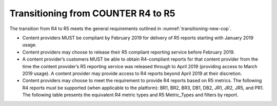 .. The COUNTER Code of Practice Release 5 © 2017-2021 by COUNTER
   is licensed under CC BY-SA 4.0. To view a copy of this license,
   visit https://creativecommons.org/licenses/by-sa/4.0/

Transitioning from COUNTER R4 to R5
-----------------------------------

The transition from R4 to R5 meets the general requirements outlined in :numref:`transitioning-new-cop`.

* Content providers MUST be compliant by February 2019 for delivery of R5 reports starting with January 2019 usage.
* Content providers may choose to release their R5 compliant reporting service before February 2019.
* A content provider’s customers MUST be able to obtain R4-compliant reports for that content provider from the time the content provider’s R5 reporting service was released through to April 2019 (providing access to March 2019 usage). A content provider may provide access to R4 reports beyond April 2019 at their discretion.
* Content providers may choose to meet the requirement to provide R4 reports based on R5 metrics. The following R4 reports must be supported (when applicable to the platform): BR1, BR2, BR3, DB1, DB2, JR1, JR2, JR5, and PR1. The following table presents the equivalent R4 metric types and R5 Metric_Types and filters by report.

.. only:: latex

   .. tabularcolumns:: |>{\raggedright\arraybackslash}\Y{0.12}|>{\raggedright\arraybackslash}\Y{0.35}|>{\raggedright\arraybackslash}\Y{0.53}|

.. flat-table::
   :class: longtable
   :widths: 10 34 56
   :header-rows: 1

   * - R4 Report
     - R4 metric
     - R5 equivalent

   * - BR1
     - Full-text requests (at the book level)
     - Unique_Title_Requests AND Data_Type=Book AND Section_Type=Book

   * - BR2
     - Full-text requests (at the chapter/section level)
     - Total_Item_Requests AND Data_Type=Book AND Section_Type=Chapter|Section

   * - :rspan:`1` BR3
     - Access denied - concurrent/simultaneous user limit exceeded
     - Limit_Exceeded AND Data_Type=Book

   * - Access denied - content item not licensed
     - No_License AND Data_Type=Book

   * - :rspan:`3` DB1
     - Regular searches
     - Searches_Regular

   * - Searches - federated and automated
     - SUM (Searches_Automated, Searches_Federated)

   * - Result clicks
     - Total_Item_Investigations attributed to the database

   * - Record views
     - Total_Item_Investigations attributed to the database. (Note that resulting result click and record view counts will be the same. Librarians should use one or the other and not add them up.)

   * - :rspan:`1` DB2
     - Access denied - concurrent/simultaneous user limit exceeded
     - Limit_Exceeded AND Data_Type=Database

   * - Access denied - content item not license
     - No_License AND Data_Type=Database

   * - :rspan:`2` JR1
     - Full-text requests
     - Total_Item_Requests AND Data_Type=Journal

   * - HTML requests
     - Leave blank unless format of HTML and PDF are also logged in which case: Total_Item_Requests AND Data_Type=Journal AND Format=HTML

   * - PDF requests
     - Leave blank unless format of HTML and PDF are also logged in which case: Total_Item_Requests AND Data_Type=Journal AND Format=PDF

   * - :rspan:`1` JR2
     - Access denied - concurrent/simultaneous user limit exceeded
     - Limit_Exceeded AND Data_Type=Journal

   * - Access denied - content item not licensed
     - No_License AND Data_Type=Journal

   * - JR5
     - Full-text requests (by year of publications)
     - Total_Item_Requests AND Data_Type=Journal, pivot on YOP

   * - :rspan:`3` PR1
     - Regular searches
     - Searches_Platform

   * - Searches - federated and automated
     - Leave blank (Searches performed on the platform via federated and automated searching are included in Searches_Platform).

   * - Result clicks
     - SUM (Total_Item_Investigations attributed to the databases)

   * - Record views
     - SUM (Total_Item_Investigations attributed to the databases). (Note that resulting result click and record view counts will be the same. Librarians should use one or the other and not add them up.)
